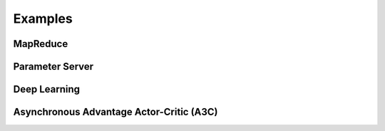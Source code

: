 Examples
========

MapReduce
---------

Parameter Server
----------------

Deep Learning
-------------

Asynchronous Advantage Actor-Critic (A3C)
-----------------------------------------
